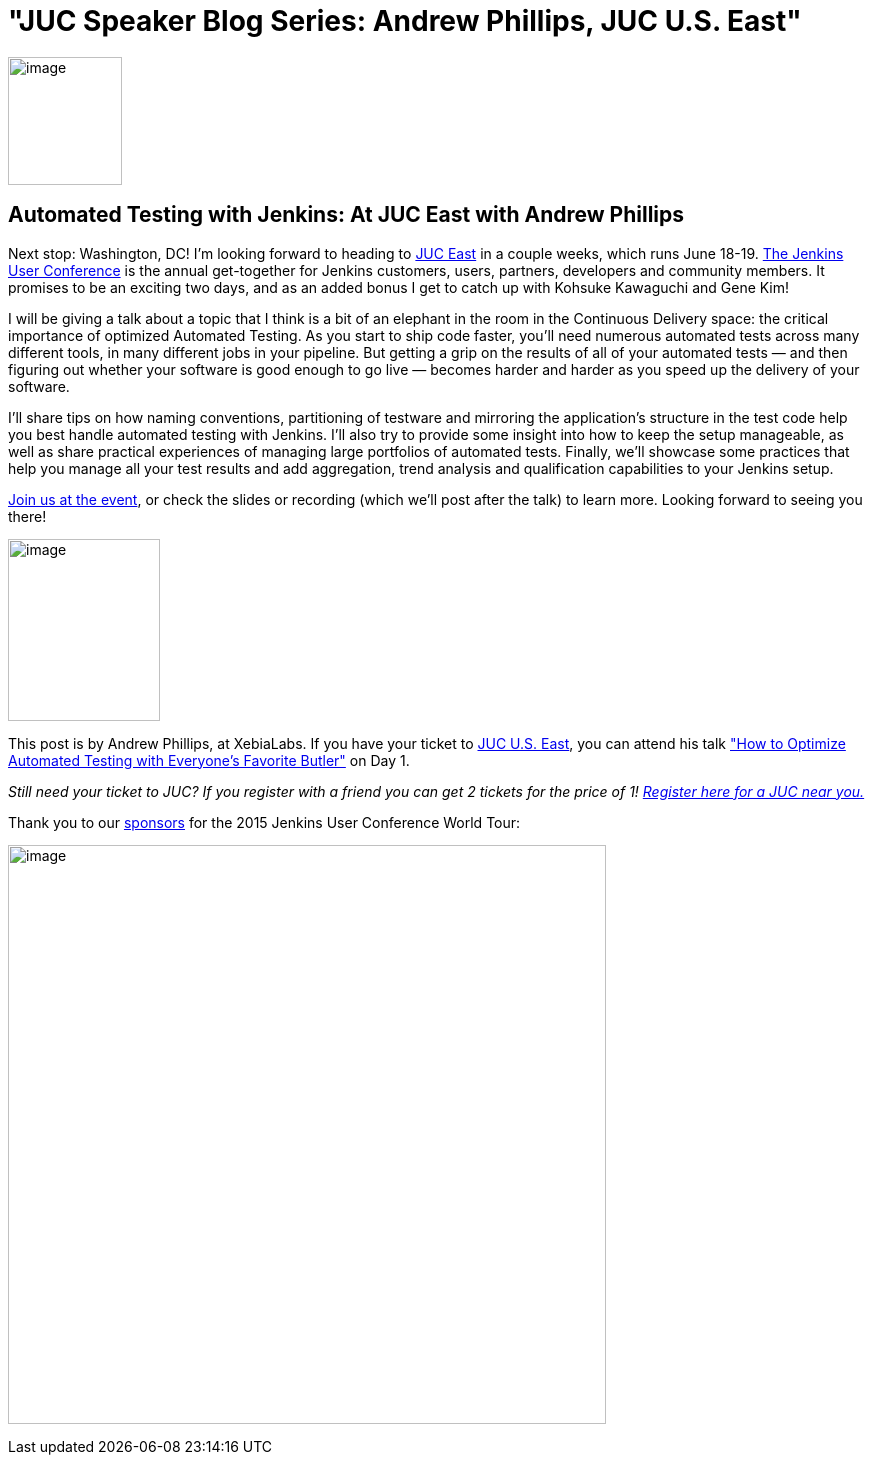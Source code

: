 = "JUC Speaker Blog Series: Andrew Phillips, JUC U.S. East"
:page-tags: general , jenkinsci
:page-author: hinman

image:https://jenkins-ci.org/sites/default/files/images/Jenkins_Butler_0.png[image,width=114,height=128] +


== Automated Testing with Jenkins: At JUC East with Andrew Phillips


Next stop: Washington, DC! I’m looking forward to heading to https://www.cloudbees.com/jenkins/juc-2015/us-east[JUC East] in a couple weeks, which runs June 18-19. https://www.cloudbees.com/jenkins/juc-2015/[The Jenkins User Conference] is the annual get-together for Jenkins customers, users, partners, developers and community members. It promises to be an exciting two days, and as an added bonus I get to catch up with Kohsuke Kawaguchi and Gene Kim!


I will be giving a talk about a topic that I think is a bit of an elephant in the room in the Continuous Delivery space: the critical importance of optimized Automated Testing. As you start to ship code faster, you’ll need numerous automated tests across many different tools, in many different jobs in your pipeline. But getting a grip on the results of all of your automated tests — and then figuring out whether your software is good enough to go live — becomes harder and harder as you speed up the delivery of your software.


I’ll share tips on how naming conventions, partitioning of testware and mirroring the application’s structure in the test code help you best handle automated testing with Jenkins. I’ll also try to provide some insight into how to keep the setup manageable, as well as share practical experiences of managing large portfolios of automated tests. Finally, we’ll showcase some practices that help you manage all your test results and add aggregation, trend analysis and qualification capabilities to your Jenkins setup.


https://www.cloudbees.com/jenkins/juc-2015/[Join us at the event], or check the slides or recording (which we’ll post after the talk) to learn more. Looking forward to seeing you there!


image:https://jenkins-ci.org/sites/default/files/images/01-01-1130-phillips_0.jpg[image,width=152,height=182] +


This post is by Andrew Phillips, at XebiaLabs. If you have your ticket to https://www.cloudbees.com/jenkins/juc-2015/us-east[JUC U.S. East], you can attend his talk https://www.cloudbees.com/jenkins/juc-2015/abstracts/us-east/01-01-1130-phillips["How to Optimize Automated Testing with Everyone's Favorite Butler"] on Day 1.


_Still need your ticket to JUC? If you register with a friend you can get 2 tickets for the price of 1! https://www.cloudbees.com/jenkins/juc-2015/[Register here for a JUC near you.]_


Thank you to our https://www.cloudbees.com/jenkins/juc-2015/sponsors[sponsors] for the 2015 Jenkins User Conference World Tour:


image:https://jenkins-ci.org/sites/default/files/images/sponsors-06032015-02_0.png[image,width=598,height=579] +
